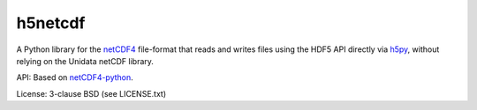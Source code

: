 h5netcdf
========

A Python library for the netCDF4_ file-format that reads and writes files
using the HDF5 API directly via h5py_, without relying on the Unidata netCDF
library.

API: Based on netCDF4-python_.

License: 3-clause BSD (see LICENSE.txt)

.. _netCDF4: https://www.unidata.ucar.edu/software/netcdf/docs/netcdf/NetCDF_002d4-Format.html
.. _h5py: http://www.h5py.org/
.. _netCDF4-python: https://github.com/Unidata/netcdf4-python
